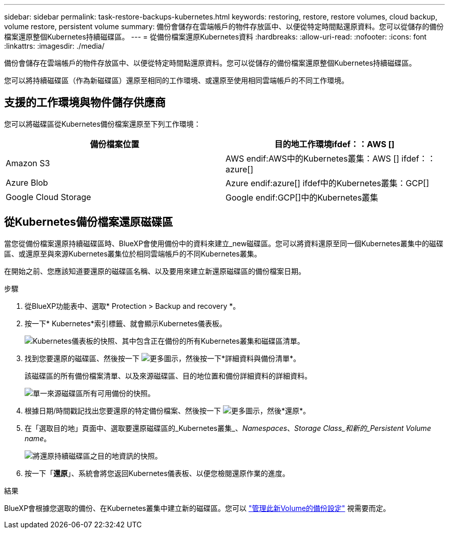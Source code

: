 ---
sidebar: sidebar 
permalink: task-restore-backups-kubernetes.html 
keywords: restoring, restore, restore volumes, cloud backup, volume restore, persistent volume 
summary: 備份會儲存在雲端帳戶的物件存放區中、以便從特定時間點還原資料。您可以從儲存的備份檔案還原整個Kubernetes持續磁碟區。 
---
= 從備份檔案還原Kubernetes資料
:hardbreaks:
:allow-uri-read: 
:nofooter: 
:icons: font
:linkattrs: 
:imagesdir: ./media/


[role="lead"]
備份會儲存在雲端帳戶的物件存放區中、以便從特定時間點還原資料。您可以從儲存的備份檔案還原整個Kubernetes持續磁碟區。

您可以將持續磁碟區（作為新磁碟區）還原至相同的工作環境、或還原至使用相同雲端帳戶的不同工作環境。



== 支援的工作環境與物件儲存供應商

您可以將磁碟區從Kubernetes備份檔案還原至下列工作環境：

[cols="40,40"]
|===
| 備份檔案位置 | 目的地工作環境ifdef：：AWS [] 


| Amazon S3 | AWS endif:AWS中的Kubernetes叢集：AWS [] ifdef：：azure[] 


| Azure Blob | Azure endif:azure[] ifdef中的Kubernetes叢集：GCP[] 


| Google Cloud Storage | Google endif:GCP[]中的Kubernetes叢集 
|===


== 從Kubernetes備份檔案還原磁碟區

當您從備份檔案還原持續磁碟區時、BlueXP會使用備份中的資料來建立_new磁碟區。您可以將資料還原至同一個Kubernetes叢集中的磁碟區、或還原至與來源Kubernetes叢集位於相同雲端帳戶的不同Kubernetes叢集。

在開始之前、您應該知道要還原的磁碟區名稱、以及要用來建立新還原磁碟區的備份檔案日期。

.步驟
. 從BlueXP功能表中、選取* Protection > Backup and recovery *。
. 按一下* Kubernetes*索引標籤、就會顯示Kubernetes儀表板。
+
image:screenshot_backup_view_k8s_backups_button.png["Kubernetes儀表板的快照、其中包含正在備份的所有Kubernetes叢集和磁碟區清單。"]

. 找到您要還原的磁碟區、然後按一下 image:screenshot_horizontal_more_button.gif["更多圖示"]，然後按一下*詳細資料與備份清單*。
+
該磁碟區的所有備份檔案清單、以及來源磁碟區、目的地位置和備份詳細資料的詳細資料。

+
image:screenshot_backup_view_k8s_backups.png["單一來源磁碟區所有可用備份的快照。"]

. 根據日期/時間戳記找出您要還原的特定備份檔案、然後按一下 image:screenshot_horizontal_more_button.gif["更多圖示"]，然後*還原*。
. 在「選取目的地」頁面中、選取要還原磁碟區的_Kubernetes叢集_、_Namespaces_、_Storage Class_和新的_Persistent Volume name_。
+
image:screenshot_restore_k8s_volume.png["將還原持續磁碟區之目的地資訊的快照。"]

. 按一下「*還原*」、系統會將您返回Kubernetes儀表板、以便您檢閱還原作業的進度。


.結果
BlueXP會根據您選取的備份、在Kubernetes叢集中建立新的磁碟區。您可以 link:task-manage-backups-kubernetes.html["管理此新Volume的備份設定"] 視需要而定。
